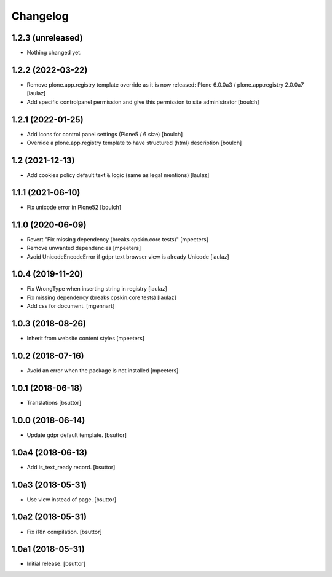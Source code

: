 Changelog
=========


1.2.3 (unreleased)
------------------

- Nothing changed yet.


1.2.2 (2022-03-22)
------------------

- Remove plone.app.registry template override as it is now released:
  Plone 6.0.0a3 / plone.app.registry 2.0.0a7
  [laulaz]

- Add specific controlpanel permission and give this permission to site administrator
  [boulch]


1.2.1 (2022-01-25)
------------------

- Add icons for control panel settings (Plone5 / 6 size)
  [boulch]

- Override a plone.app.registry template to have structured (html) description
  [boulch]


1.2 (2021-12-13)
----------------

- Add cookies policy default text & logic (same as legal mentions)
  [laulaz]


1.1.1 (2021-06-10)
------------------

- Fix unicode error in Plone52
  [boulch]


1.1.0 (2020-06-09)
------------------

- Revert "Fix missing dependency (breaks cpskin.core tests)"
  [mpeeters]

- Remove unwanted dependencies
  [mpeeters]

- Avoid UnicodeEncodeError if gdpr text browser view is already Unicode
  [laulaz]


1.0.4 (2019-11-20)
------------------

- Fix WrongType when inserting string in registry
  [laulaz]

- Fix missing dependency (breaks cpskin.core tests)
  [laulaz]

- Add css for document.
  [mgennart]

1.0.3 (2018-08-26)
------------------

- Inherit from website content styles
  [mpeeters]


1.0.2 (2018-07-16)
------------------

- Avoid an error when the package is not installed
  [mpeeters]


1.0.1 (2018-06-18)
------------------

- Translations
  [bsuttor]


1.0.0 (2018-06-14)
------------------

- Update gdpr default template.
  [bsuttor]


1.0a4 (2018-06-13)
------------------

- Add is_text_ready record.
  [bsuttor]


1.0a3 (2018-05-31)
------------------

- Use view instead of page.
  [bsuttor]


1.0a2 (2018-05-31)
------------------

- Fix i18n compilation.
  [bsuttor]


1.0a1 (2018-05-31)
------------------

- Initial release.
  [bsuttor]
